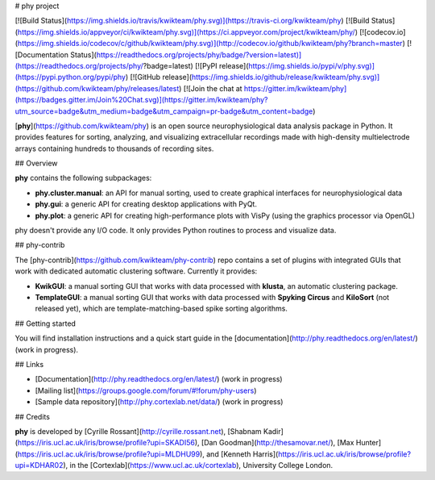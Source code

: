 # phy project

[![Build Status](https://img.shields.io/travis/kwikteam/phy.svg)](https://travis-ci.org/kwikteam/phy)
[![Build Status](https://img.shields.io/appveyor/ci/kwikteam/phy.svg)](https://ci.appveyor.com/project/kwikteam/phy/)
[![codecov.io](https://img.shields.io/codecov/c/github/kwikteam/phy.svg)](http://codecov.io/github/kwikteam/phy?branch=master)
[![Documentation Status](https://readthedocs.org/projects/phy/badge/?version=latest)](https://readthedocs.org/projects/phy/?badge=latest)
[![PyPI release](https://img.shields.io/pypi/v/phy.svg)](https://pypi.python.org/pypi/phy)
[![GitHub release](https://img.shields.io/github/release/kwikteam/phy.svg)](https://github.com/kwikteam/phy/releases/latest)
[![Join the chat at https://gitter.im/kwikteam/phy](https://badges.gitter.im/Join%20Chat.svg)](https://gitter.im/kwikteam/phy?utm_source=badge&utm_medium=badge&utm_campaign=pr-badge&utm_content=badge)

[**phy**](https://github.com/kwikteam/phy) is an open source neurophysiological data analysis package in Python. It provides features for sorting, analyzing, and visualizing extracellular recordings made with high-density multielectrode arrays containing hundreds to thousands of recording sites.


## Overview

**phy** contains the following subpackages:

* **phy.cluster.manual**: an API for manual sorting, used to create graphical interfaces for neurophysiological data
* **phy.gui**: a generic API for creating desktop applications with PyQt.
* **phy.plot**: a generic API for creating high-performance plots with VisPy (using the graphics processor via OpenGL)

phy doesn't provide any I/O code. It only provides Python routines to process and visualize data.


## phy-contrib

The [phy-contrib](https://github.com/kwikteam/phy-contrib) repo contains a set of plugins with integrated GUIs that work with dedicated automatic clustering software. Currently it provides:

* **KwikGUI**: a manual sorting GUI that works with data processed with **klusta**, an automatic clustering package.
* **TemplateGUI**: a manual sorting GUI that works with data processed with **Spyking Circus** and **KiloSort** (not released yet), which are template-matching-based spike sorting algorithms.


## Getting started

You will find installation instructions and a quick start guide in the [documentation](http://phy.readthedocs.org/en/latest/) (work in progress).


## Links

* [Documentation](http://phy.readthedocs.org/en/latest/) (work in progress)
* [Mailing list](https://groups.google.com/forum/#!forum/phy-users)
* [Sample data repository](http://phy.cortexlab.net/data/) (work in progress)


## Credits

**phy** is developed by [Cyrille Rossant](http://cyrille.rossant.net), [Shabnam Kadir](https://iris.ucl.ac.uk/iris/browse/profile?upi=SKADI56), [Dan Goodman](http://thesamovar.net/), [Max Hunter](https://iris.ucl.ac.uk/iris/browse/profile?upi=MLDHU99), and [Kenneth Harris](https://iris.ucl.ac.uk/iris/browse/profile?upi=KDHAR02), in the [Cortexlab](https://www.ucl.ac.uk/cortexlab), University College London.


